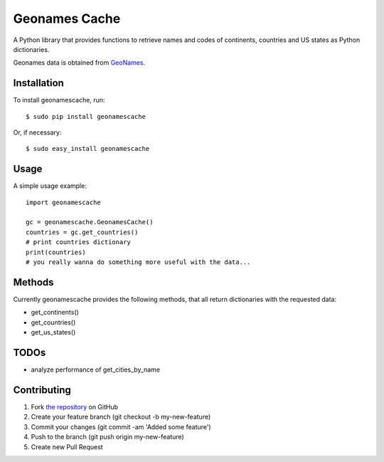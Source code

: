 Geonames Cache
==============

A Python library that provides functions to retrieve names and codes of continents, countries and US states as Python dictionaries.

Geonames data is obtained from `GeoNames
<http://www.geonames.org/>`_.


Installation
------------

To install geonamescache, run: ::

    $ sudo pip install geonamescache

Or, if necessary: ::

    $ sudo easy_install geonamescache


Usage
-----

A simple usage example: ::

    import geonamescache
    
    gc = geonamescache.GeonamesCache()
    countries = gc.get_countries()
    # print countries dictionary
    print(countries)
    # you really wanna do something more useful with the data...


Methods
-------

Currently geonamescache provides the following methods, that all return dictionaries with the requested data:

- get_continents()
- get_countries()
- get_us_states()


TODOs
-----

- analyze performance of get_cities_by_name


Contributing
------------

1. Fork `the repository`_ on GitHub
2. Create your feature branch (git checkout -b my-new-feature)
3. Commit your changes (git commit -am 'Added some feature')
4. Push to the branch (git push origin my-new-feature)
5. Create new Pull Request

.. _`the repository`: http://github.com/yaph/geonamescache
